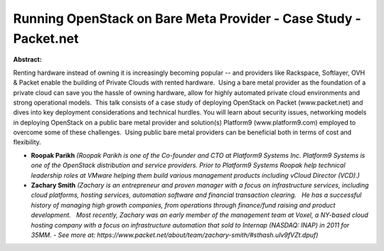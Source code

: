 Running OpenStack on Bare Meta Provider - Case Study - Packet.net
~~~~~~~~~~~~~~~~~~~~~~~~~~~~~~~~~~~~~~~~~~~~~~~~~~~~~~~~~~~~~~~~~

**Abstract:**

Renting hardware instead of owning it is increasingly becoming popular -- and providers like Rackspace, Softlayer, OVH & Packet enable the building of Private Clouds with rented hardware.  Using a bare metal provider as the foundation of a private cloud can save you the hassle of owning hardware, allow for highly automated private cloud environments and strong operational models.  This talk consists of a case study of deploying OpenStack on Packet (www.packet.net) and dives into key deployment considerations and technical hurdles. You will learn about security issues, networking models in deploying OpenStack on a public bare metal provider and solution(s) Platform9 (www.platform9.com) employed to overcome some of these challenges.  Using public bare metal providers can be beneficial both in terms of cost and flexibility.


* **Roopak Parikh** *(Roopak Parikh is one of the Co-founder and CTO at Platform9 Systems Inc. Platform9 Systems is one of the OpenStack distribution and service providers. Prior to Platform9 Systems Roopak help technical leadership roles at VMware helping them build various management products including vCloud Director (VCD).)*

* **Zachary Smith** *(Zachary is an entrepreneur and proven manager with a focus on infrastructure services, including cloud platforms, hosting services, automation software and financial transaction clearing.   He has a successful history of managing high growth companies, from operations through finance/fund raising and product development.   Most recently, Zachary was an early member of the management team at Voxel, a NY-based cloud hosting company with a focus on infrastructure automation that sold to Internap (NASDAQ: INAP) in 2011 for 35MM. - See more at: https://www.packet.net/about/team/zachary-smith/#sthash.uIv9fVZt.dpuf)*
